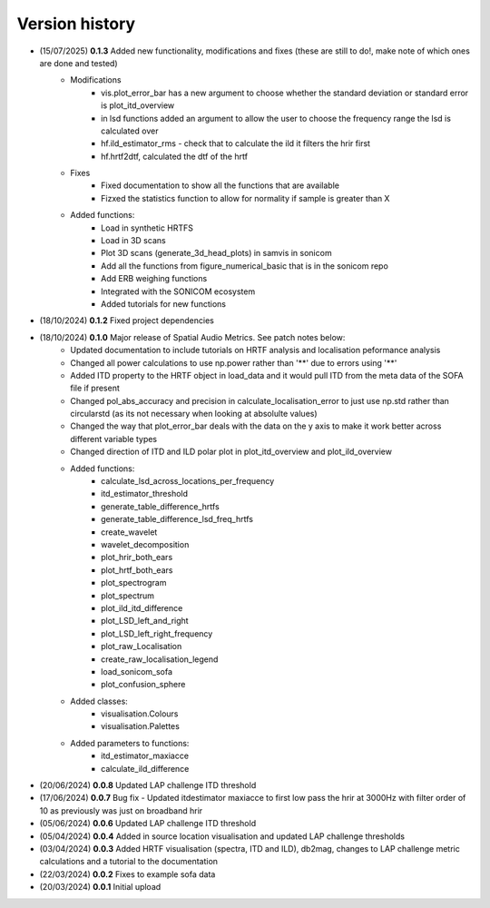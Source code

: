 Version history
=================================================
- (15/07/2025) **0.1.3** Added new functionality, modifications and fixes (these are still to do!, make note of which ones are done and tested) 
    - Modifications
        - vis.plot_error_bar has a new argument to choose whether the standard deviation or standard error is plot_itd_overview
        - in lsd functions added an argument to allow the user to choose the frequency range the lsd is calculated over 
        - hf.ild_estimator_rms - check that to calculate the ild it filters the hrir first
        - hf.hrtf2dtf, calculated the dtf of the hrtf 
    - Fixes
        - Fixed documentation to show all the functions that are available
        - Fizxed the statistics function to allow for normality if sample is greater than X
    - Added functions:
        - Load in synthetic HRTFS 
        - Load in 3D scans 
        - Plot 3D scans (generate_3d_head_plots) in samvis in sonicom 
        - Add all the functions from figure_numerical_basic that is in the sonicom repo
        - Add ERB weighing functions 
        - Integrated with the SONICOM ecosystem
        - Added tutorials for new functions

- (18/10/2024) **0.1.2** Fixed project dependencies
- (18/10/2024) **0.1.0** Major release of Spatial Audio Metrics. See patch notes below:
    - Updated documentation to include tutorials on HRTF analysis and localisation peformance analysis
    - Changed all power calculations to use np.power rather than '**' due to errors using '**'
    - Added ITD property to the HRTF object in load_data and it would pull ITD from the meta data of the SOFA file if present
    - Changed pol_abs_accuracy and precision in calculate_localisation_error to just use np.std rather than circularstd (as its not necessary when looking at absolulte values)
    - Changed the way that plot_error_bar deals with the data on the y axis to make it work better across different variable types
    - Changed direction of ITD and ILD polar plot in plot_itd_overview and plot_ild_overview

    - Added functions:
        - calculate_lsd_across_locations_per_frequency
        - itd_estimator_threshold
        - generate_table_difference_hrtfs
        - generate_table_difference_lsd_freq_hrtfs
        - create_wavelet
        - wavelet_decomposition
        - plot_hrir_both_ears
        - plot_hrtf_both_ears
        - plot_spectrogram
        - plot_spectrum
        - plot_ild_itd_difference
        - plot_LSD_left_and_right
        - plot_LSD_left_right_frequency
        - plot_raw_Localisation
        - create_raw_localisation_legend
        - load_sonicom_sofa
        - plot_confusion_sphere

    - Added classes:
        - visualisation.Colours
        - visualisation.Palettes

    - Added parameters to functions:
        - itd_estimator_maxiacce
        - calculate_ild_difference

- (20/06/2024) **0.0.8** Updated LAP challenge ITD threshold
- (17/06/2024) **0.0.7** Bug fix - Updated itdestimator maxiacce to first low pass the hrir at 3000Hz with filter order of 10 as previously was just on broadband hrir
- (05/06/2024) **0.0.6** Updated LAP challenge ITD threshold
- (05/04/2024) **0.0.4** Added in source location visualisation and updated LAP challenge thresholds
- (03/04/2024) **0.0.3** Added HRTF visualisation (spectra, ITD and ILD), db2mag, changes to LAP challenge metric calculations and a tutorial to the documentation
- (22/03/2024) **0.0.2** Fixes to example sofa data
- (20/03/2024) **0.0.1** Initial upload
